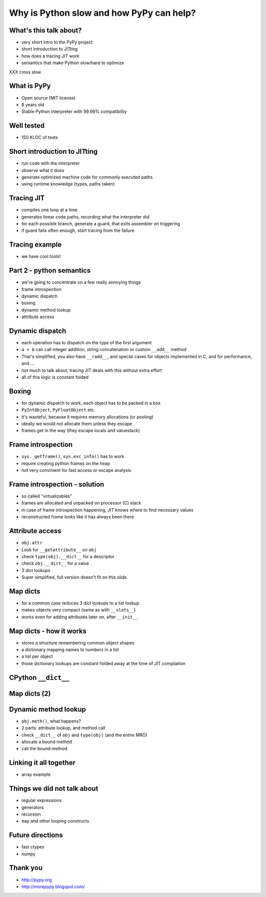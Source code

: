=========================================
Why is Python slow and how PyPy can help?
=========================================

What's this talk about?
-----------------------

* very short intro to the PyPy project

* short introduction to JITting

* how does a tracing JIT work

* semantics that make Python slow/hard to optimize
XXX cross slow

What is PyPy
------------

* Open source (MIT license)

* 8 years old

* Stable Python interpreter with 99.99% compatibility

Well tested
-----------

* 150 KLOC of tests

.. image:: carl_tests.jpg


Short introduction to JITting
-----------------------------

* run code with the interpreter

* observe what it does

* generate optimized machine code for commonly executed paths

* using runtime knowledge (types, paths taken)

Tracing JIT
-----------

* compiles one loop at a time

* generates linear code paths, recording what the interpreter did

* for each possible branch, generate a guard, that exits assembler on triggering

* if guard fails often enough, start tracing from the failure

Tracing example
---------------

* we have cool tools!

Part 2 - python semantics
--------------------------

* we're going to concentrate on a few really annoying things

* frame introspection

* dynamic dispatch

* boxing

* dynamic method lookup

* attribute access

Dynamic dispatch
----------------

* each operation has to dispatch on the type of the first argument

* ``a + b`` can call integer addition, string concatenation or custom
  ``__add__`` method

* That's simplified, you also have ``__radd__``, and special cases for objects implemented in C, and for performance, and ...

* not much to talk about, tracing JIT deals with this without
  extra effort

* all of this logic is constant folded

Boxing
------

* for dynamic dispatch to work, each object has to be packed in a box

* ``PyIntObject``, ``PyFloatObject`` etc.

* it's wasteful, because it requires memory allocations (or pooling)

* ideally we would not allocate them unless they escape

* frames get in the way (they escape locals and valuestack)

Frame introspection
-------------------

* ``sys._getframe()``, ``sys.exc_info()`` has to work

* require creating python frames on the heap

* not very convinient for fast access or escape analysis


Frame introspection - solution
------------------------------

* so called "virtualizables"

* frames are allocated and unpacked on processor (C) stack

* in case of frame introspection happening, JIT knows where to find necessary values

* reconstructed frame looks like it has always been there

Attribute access
----------------

* ``obj.attr``

* Look for ``__getattribute__`` on ``obj``

* check ``type(obj).__dict__`` for a descriptor

* check ``obj.__dict__`` for a value

* 3 dict lookups

* Super simplified, full version doesn't fit on this slide.

Map dicts
-------------

* for a common case reduces 3 dict lookups to a list lookup

* makes objects very compact (same as with ``__slots__``)

* works even for adding attributes later on, after ``__init__``

Map dicts - how it works
-------------------------

* stores a structure remembering common object shapes

* a dictionary mapping names to numbers in a list

* a list per object

* those dictionary lookups are constant-folded away at the
  time of JIT compilation

CPython ``__dict__``
--------------------

.. image:: cpython-instance.png

Map dicts (2)
-------------

.. image:: dictinstancemap.png

Dynamic method lookup
---------------------

* ``obj.meth()``, what happens?

* 2 parts: attribute lookup, and method call

* check ``__dict__`` of ``obj`` and ``type(obj)`` (and the entire MRO)

* allocate a bound method

* call the bound method

Linking it all together
-----------------------

* array example

Things we did not talk about
----------------------------

* regular expressions

* generators

* recursion

* ``map`` and other looping constructs

Future directions
-----------------

* fast ctypes

* numpy

Thank you
-----------

* http://pypy.org

* http://morepypy.blogspot.com/
